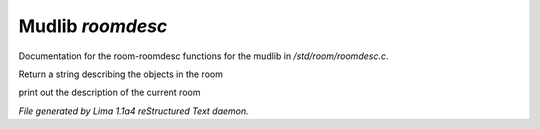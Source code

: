 Mudlib *roomdesc*
******************

Documentation for the room-roomdesc functions for the mudlib in */std/room/roomdesc.c*.

.. c:function:: varargs string show_objects(object except)

Return a string describing the objects in the room


.. c:function:: varargs void do_looking(int force_long_desc, object who)

print out the description of the current room



*File generated by Lima 1.1a4 reStructured Text daemon.*
